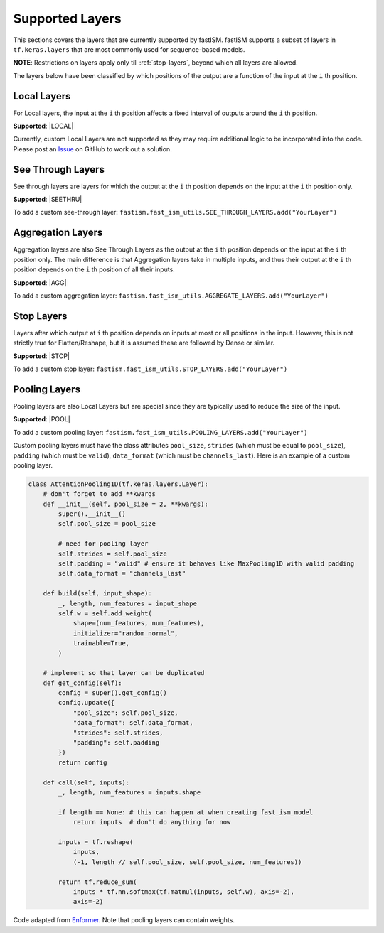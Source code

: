 Supported Layers
================
This sections covers the layers that are currently supported by fastISM. fastISM supports a subset of layers in ``tf.keras.layers`` that are most commonly used for sequence-based models. 

**NOTE**: Restrictions on layers apply only till :ref:`stop-layers`, beyond which all layers are allowed.

The layers below have been classified by which positions of the output are a function of the input at the ``i`` th position.

Local Layers
------------
For Local layers, the input at the ``i`` th position affects a fixed interval of outputs around the ``i`` th position.

**Supported**:
|LOCAL|

Currently, custom Local Layers are not supported as they may require additional logic to be incorporated into the code. Please post an `Issue <https://github.com/kundajelab/fastISM/issues>`_ on GitHub to work out a solution.

See Through Layers
------------------
See through layers are layers for which the output at the ``i`` th position depends on the input at the ``i`` th position only.

**Supported**:
|SEETHRU|

To add a custom see-through layer:
``fastism.fast_ism_utils.SEE_THROUGH_LAYERS.add("YourLayer")``

Aggregation Layers
------------------
Aggregation layers are also See Through Layers as the output at the ``i`` th position depends on the input at the ``i`` th position only. The main difference is that Aggregation layers take in multiple inputs, and thus their output at the ``i`` th position depends on the ``i`` th position of all their inputs.

**Supported**:
|AGG| 

To add a custom aggregation layer:
``fastism.fast_ism_utils.AGGREGATE_LAYERS.add("YourLayer")``

.. _stop-layers:

Stop Layers
-----------
Layers after which output at ``i`` th position depends on inputs at most or all positions in the input. However, this is not strictly true for Flatten/Reshape, but it is assumed these are followed by Dense or similar.

**Supported**:
|STOP|

To add a custom stop layer:
``fastism.fast_ism_utils.STOP_LAYERS.add("YourLayer")``

Pooling Layers
--------------
Pooling layers are also Local Layers but are special since they are typically used to reduce the size of the input.

**Supported**:
|POOL|

To add a custom pooling layer:
``fastism.fast_ism_utils.POOLING_LAYERS.add("YourLayer")``

Custom pooling layers must have the class attributes ``pool_size``, ``strides`` (which must be equal to ``pool_size``),  ``padding`` (which must be ``valid``), ``data_format`` (which must be ``channels_last``). Here is an example of a custom pooling layer.

.. code-block:: python

    class AttentionPooling1D(tf.keras.layers.Layer):
    	# don't forget to add **kwargs
        def __init__(self, pool_size = 2, **kwargs):
            super().__init__()
            self.pool_size = pool_size
            
            # need for pooling layer
            self.strides = self.pool_size 
            self.padding = "valid" # ensure it behaves like MaxPooling1D with valid padding
            self.data_format = "channels_last"	        
    
        def build(self, input_shape):
            _, length, num_features = input_shape
            self.w = self.add_weight(
                shape=(num_features, num_features),
                initializer="random_normal",
                trainable=True,
            )
        
        # implement so that layer can be duplicated
        def get_config(self):
            config = super().get_config()
            config.update({
                "pool_size": self.pool_size,
                "data_format": self.data_format,
                "strides": self.strides,
                "padding": self.padding
            })
            return config
        
        def call(self, inputs):
            _, length, num_features = inputs.shape
            
            if length == None: # this can happen at when creating fast_ism_model
                return inputs  # don't do anything for now
                
            inputs = tf.reshape(
                inputs,
                (-1, length // self.pool_size, self.pool_size, num_features))
        
            return tf.reduce_sum(
                inputs * tf.nn.softmax(tf.matmul(inputs, self.w), axis=-2),
                axis=-2)


Code adapted from `Enformer <https://github.com/deepmind/deepmind-research/blob/master/enformer/enformer.py>`_. Note that pooling layers can contain weights.
